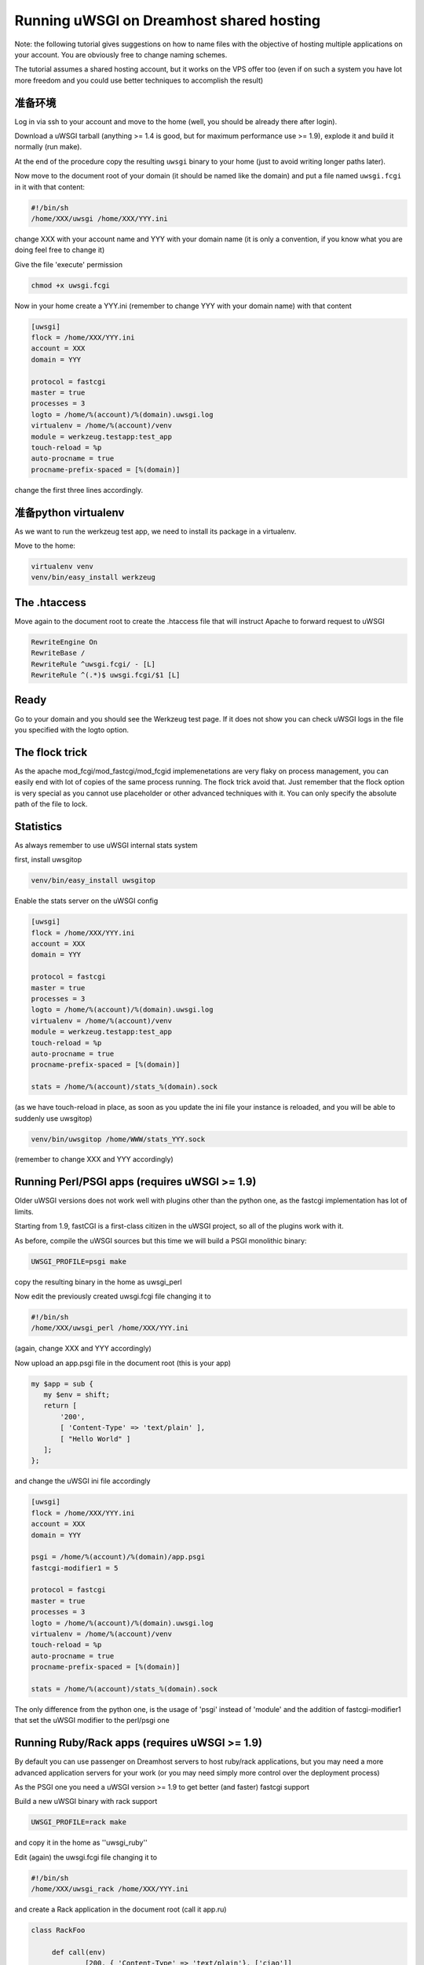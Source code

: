 Running uWSGI on Dreamhost shared hosting
=========================================

Note: the following tutorial gives suggestions on how to name files with the objective of hosting multiple applications
on your account. You are obviously free to change naming schemes.

The tutorial assumes a shared hosting account, but it works on the VPS offer too (even if on such a system you have lot more freedom and you could use
better techniques to accomplish the result)


准备环境
*************************

Log in via ssh to your account and move to the home (well, you should be already there after login).

Download a uWSGI tarball (anything >= 1.4 is good, but for maximum performance use >= 1.9), explode it and build it
normally (run make).

At the end of the procedure copy the resulting ``uwsgi`` binary to your home (just to avoid writing longer paths later).

Now move to the document root of your domain (it should be named like the domain) and put a file named ``uwsgi.fcgi`` in it with that content:

.. code-block:: sh

   #!/bin/sh
   /home/XXX/uwsgi /home/XXX/YYY.ini

change XXX with your account name and YYY with your domain name (it is only a convention, if you know what you are doing feel free to change it)

Give the file 'execute' permission

.. code-block:: sh

   chmod +x uwsgi.fcgi

Now in your home create a YYY.ini (remember to change YYY with your domain name) with that content

.. code-block:: ini

   [uwsgi]
   flock = /home/XXX/YYY.ini
   account = XXX
   domain = YYY

   protocol = fastcgi
   master = true
   processes = 3
   logto = /home/%(account)/%(domain).uwsgi.log
   virtualenv = /home/%(account)/venv
   module = werkzeug.testapp:test_app
   touch-reload = %p
   auto-procname = true
   procname-prefix-spaced = [%(domain)]

change the first three lines accordingly.

准备python virtualenv
*******************************

As we want to run the werkzeug test app, we need to install its package in a virtualenv.

Move to the home:

.. code-block:: sh

   virtualenv venv
   venv/bin/easy_install werkzeug

The .htaccess
*************

Move again to the document root to create the .htaccess file that will instruct Apache to forward request to uWSGI

.. code-block:: sh

   RewriteEngine On
   RewriteBase /
   RewriteRule ^uwsgi.fcgi/ - [L]
   RewriteRule ^(.*)$ uwsgi.fcgi/$1 [L]

Ready
*****

Go to your domain and you should see the Werkzeug test page. If it does not show you can check uWSGI logs in the file you specified with the
logto option.

The flock trick
***************

As the apache mod_fcgi/mod_fastcgi/mod_fcgid implemenetations are very flaky on process management, you can easily end with lot of copies
of the same process running. The flock trick avoid that. Just remember that the flock option is very special as you cannot use
placeholder or other advanced techniques with it. You can only specify the absolute path of the file to lock.

Statistics
**********

As always remember to use uWSGI internal stats system

first, install uwsgitop

.. code-block:: sh

   venv/bin/easy_install uwsgitop

Enable the stats server on the uWSGI config

.. code-block:: ini

.. code-block:: ini

   [uwsgi]
   flock = /home/XXX/YYY.ini
   account = XXX
   domain = YYY

   protocol = fastcgi
   master = true
   processes = 3
   logto = /home/%(account)/%(domain).uwsgi.log
   virtualenv = /home/%(account)/venv
   module = werkzeug.testapp:test_app
   touch-reload = %p
   auto-procname = true
   procname-prefix-spaced = [%(domain)]

   stats = /home/%(account)/stats_%(domain).sock

(as we have touch-reload in place, as soon as you update the ini file your instance is reloaded, and you will be able to suddenly use uwsgitop)


.. code-block:: sh

    venv/bin/uwsgitop /home/WWW/stats_YYY.sock

(remember to change XXX and YYY accordingly)


Running Perl/PSGI apps (requires uWSGI >= 1.9)
**********************************************

Older uWSGI versions does not work well with plugins other than the python one, as the fastcgi implementation has lot of limits.

Starting from 1.9, fastCGI is a first-class citizen in the uWSGI project, so all of the plugins work with it.

As before, compile the uWSGI sources but this time we will build a PSGI monolithic binary:

.. code-block:: sh

   UWSGI_PROFILE=psgi make

copy the resulting binary in the home as uwsgi_perl

Now edit the previously created uwsgi.fcgi file changing it to

.. code-block:: sh

   #!/bin/sh
   /home/XXX/uwsgi_perl /home/XXX/YYY.ini

(again, change XXX and YYY accordingly)

Now upload an app.psgi file in the document root (this is your app)

.. code-block:: pl

   my $app = sub {
      my $env = shift;
      return [
          '200',
          [ 'Content-Type' => 'text/plain' ],
          [ "Hello World" ]
      ];
   };

and change the uWSGI ini file accordingly

.. code-block:: ini

   [uwsgi]
   flock = /home/XXX/YYY.ini
   account = XXX
   domain = YYY

   psgi = /home/%(account)/%(domain)/app.psgi
   fastcgi-modifier1 = 5

   protocol = fastcgi
   master = true
   processes = 3
   logto = /home/%(account)/%(domain).uwsgi.log
   virtualenv = /home/%(account)/venv
   touch-reload = %p
   auto-procname = true
   procname-prefix-spaced = [%(domain)]

   stats = /home/%(account)/stats_%(domain).sock

The only difference from the python one, is the usage of 'psgi' instead of 'module' and the addition of fastcgi-modifier1 
that set the uWSGI modifier to the perl/psgi one


Running Ruby/Rack apps (requires uWSGI >= 1.9)
**********************************************

By default you can use passenger on Dreamhost servers to host ruby/rack applications, but you may need a more advanced application servers
for your work (or you may need simply more control over the deployment process)

As the PSGI one you need a uWSGI version >= 1.9 to get better (and faster) fastcgi support

Build a new uWSGI binary with rack support


.. code-block:: sh

   UWSGI_PROFILE=rack make

and copy it in the home as ''uwsgi_ruby''

Edit (again) the uwsgi.fcgi file changing it to

.. code-block:: sh

   #!/bin/sh
   /home/XXX/uwsgi_rack /home/XXX/YYY.ini

and create a Rack application in the document root (call it app.ru)

.. code-block:: rb

   class RackFoo

        def call(env)
                [200, { 'Content-Type' => 'text/plain'}, ['ciao']]
        end

   end

   run RackFoo.new


Finally change the uWSGI .ini file for a rack app:

.. code-block:: ini

   [uwsgi]
   flock = /home/XXX/YYY.ini
   account = XXX
   domain = YYY

   rack = /home/%(account)/%(domain)/app.ru
   fastcgi-modifier1 = 7

   protocol = fastcgi
   master = true
   processes = 3
   logto = /home/%(account)/%(domain).uwsgi.log
   virtualenv = /home/%(account)/venv
   touch-reload = %p
   auto-procname = true
   procname-prefix-spaced = [%(domain)]

   stats = /home/%(account)/stats_%(domain).sock

Only differences from the PSGI one, is the use of 'rack' instead of 'psgi', and the modifier1 mapped to 7 (the ruby/rack one)


Serving static files
********************

It is unlikely you will need to serve static files on uWSGI on a dreamhost account. You can directly use apache for that
(eventually remember to change the .htaccess file accordingly)
